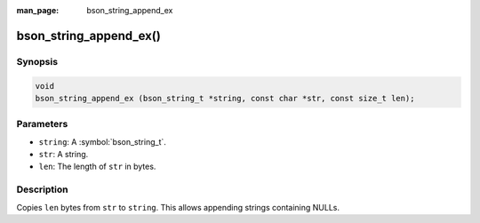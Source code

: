 :man_page: bson_string_append_ex

bson_string_append_ex()
=======================

Synopsis
--------

.. code-block:: c

  void
  bson_string_append_ex (bson_string_t *string, const char *str, const size_t len);

Parameters
----------

* ``string``: A :symbol:`bson_string_t`.
* ``str``: A string.
* ``len``: The length of ``str`` in bytes.

Description
-----------

Copies ``len`` bytes from ``str`` to ``string``. This allows appending strings containing NULLs.

